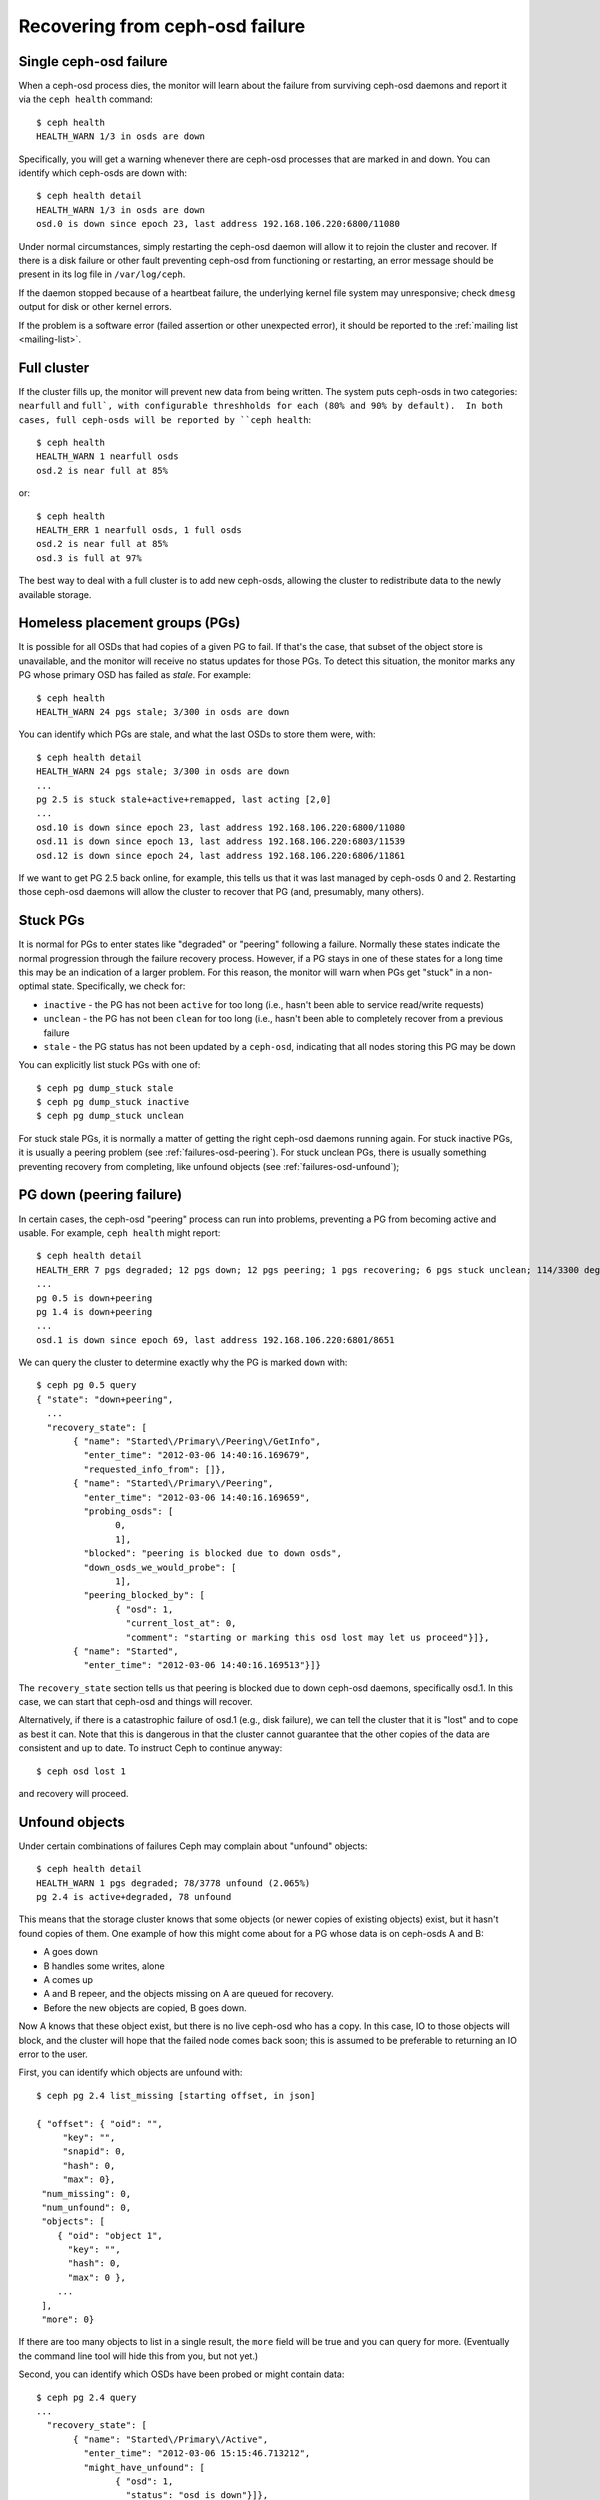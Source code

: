 ==================================
 Recovering from ceph-osd failure
==================================

Single ceph-osd failure
=======================

When a ceph-osd process dies, the monitor will learn about the failure
from surviving ceph-osd daemons and report it via the ``ceph health``
command::

 $ ceph health
 HEALTH_WARN 1/3 in osds are down

Specifically, you will get a warning whenever there are ceph-osd
processes that are marked in and down.  You can identify which
ceph-osds are down with::

 $ ceph health detail
 HEALTH_WARN 1/3 in osds are down
 osd.0 is down since epoch 23, last address 192.168.106.220:6800/11080

Under normal circumstances, simply restarting the ceph-osd daemon will
allow it to rejoin the cluster and recover.  If there is a disk
failure or other fault preventing ceph-osd from functioning or
restarting, an error message should be present in its log file in
``/var/log/ceph``.  

If the daemon stopped because of a heartbeat failure, the underlying
kernel file system may unresponsive; check ``dmesg`` output for disk
or other kernel errors.

If the problem is a software error (failed assertion or other
unexpected error), it should be reported to the :ref:`mailing list
<mailing-list>`.


Full cluster
============

If the cluster fills up, the monitor will prevent new data from being
written.  The system puts ceph-osds in two categories: ``nearfull``
and ``full`, with configurable threshholds for each (80% and 90% by
default).  In both cases, full ceph-osds will be reported by ``ceph health``::

 $ ceph health
 HEALTH_WARN 1 nearfull osds
 osd.2 is near full at 85%

or::

 $ ceph health
 HEALTH_ERR 1 nearfull osds, 1 full osds
 osd.2 is near full at 85%
 osd.3 is full at 97%

The best way to deal with a full cluster is to add new ceph-osds,
allowing the cluster to redistribute data to the newly available
storage.


Homeless placement groups (PGs)
===============================

It is possible for all OSDs that had copies of a given PG to fail.  If
that's the case, that subset of the object store is unavailable, and
the monitor will receive no status updates for those PGs.  To detect
this situation, the monitor marks any PG whose primary OSD has failed
as `stale`.  For example::

 $ ceph health
 HEALTH_WARN 24 pgs stale; 3/300 in osds are down

You can identify which PGs are stale, and what the last OSDs to store
them were, with::

 $ ceph health detail
 HEALTH_WARN 24 pgs stale; 3/300 in osds are down
 ...
 pg 2.5 is stuck stale+active+remapped, last acting [2,0]
 ...
 osd.10 is down since epoch 23, last address 192.168.106.220:6800/11080
 osd.11 is down since epoch 13, last address 192.168.106.220:6803/11539
 osd.12 is down since epoch 24, last address 192.168.106.220:6806/11861

If we want to get PG 2.5 back online, for example, this tells us that
it was last managed by ceph-osds 0 and 2.  Restarting those ceph-osd
daemons will allow the cluster to recover that PG (and, presumably,
many others).


Stuck PGs
=========

It is normal for PGs to enter states like "degraded" or "peering"
following a failure.  Normally these states indicate the normal
progression through the failure recovery process.  However, if a PG
stays in one of these states for a long time this may be an indication
of a larger problem.  For this reason, the monitor will warn when PGs
get "stuck" in a non-optimal state.  Specifically, we check for:

* ``inactive`` - the PG has not been ``active`` for too long (i.e., hasn't
  been able to service read/write requests)
* ``unclean`` - the PG has not been ``clean`` for too long (i.e.,
  hasn't been able to completely recover from a previous failure
* ``stale`` - the PG status has not been updated by a ``ceph-osd``,
  indicating that all nodes storing this PG may be down

You can explicitly list stuck PGs with one of::

 $ ceph pg dump_stuck stale
 $ ceph pg dump_stuck inactive
 $ ceph pg dump_stuck unclean

For stuck stale PGs, it is normally a matter of getting the right ceph-osd
daemons running again.  For stuck inactive PGs, it is usually a peering problem
(see :ref:`failures-osd-peering`).  For stuck unclean PGs, there is usually something
preventing recovery from completing, like unfound objects (see :ref:`failures-osd-unfound`);

.. _failures-osd-peering:

PG down (peering failure)
=========================

In certain cases, the ceph-osd "peering" process can run into
problems, preventing a PG from becoming active and usable.  For
example, ``ceph health`` might report::

 $ ceph health detail
 HEALTH_ERR 7 pgs degraded; 12 pgs down; 12 pgs peering; 1 pgs recovering; 6 pgs stuck unclean; 114/3300 degraded (3.455%); 1/3 in osds are down
 ...
 pg 0.5 is down+peering
 pg 1.4 is down+peering
 ...
 osd.1 is down since epoch 69, last address 192.168.106.220:6801/8651

We can query the cluster to determine exactly why the PG is marked ``down`` with::

 $ ceph pg 0.5 query
 { "state": "down+peering",
   ...
   "recovery_state": [
        { "name": "Started\/Primary\/Peering\/GetInfo",
          "enter_time": "2012-03-06 14:40:16.169679",
          "requested_info_from": []},
        { "name": "Started\/Primary\/Peering",
          "enter_time": "2012-03-06 14:40:16.169659",
          "probing_osds": [
                0,
                1],
          "blocked": "peering is blocked due to down osds",
          "down_osds_we_would_probe": [
                1],
          "peering_blocked_by": [
                { "osd": 1,
                  "current_lost_at": 0,
                  "comment": "starting or marking this osd lost may let us proceed"}]},
        { "name": "Started",
          "enter_time": "2012-03-06 14:40:16.169513"}]}

The ``recovery_state`` section tells us that peering is blocked due to
down ceph-osd daemons, specifically osd.1.  In this case, we can start that ceph-osd
and things will recover.

Alternatively, if there is a catastrophic failure of osd.1 (e.g., disk
failure), we can tell the cluster that it is "lost" and to cope as
best it can.  Note that this is dangerous in that the cluster cannot
guarantee that the other copies of the data are consistent and up to
date.  To instruct Ceph to continue anyway::

 $ ceph osd lost 1

and recovery will proceed.


.. _failures-osd-unfound:

Unfound objects
===============

Under certain combinations of failures Ceph may complain about
"unfound" objects::

 $ ceph health detail
 HEALTH_WARN 1 pgs degraded; 78/3778 unfound (2.065%)
 pg 2.4 is active+degraded, 78 unfound

This means that the storage cluster knows that some objects (or newer
copies of existing objects) exist, but it hasn't found copies of them.
One example of how this might come about for a PG whose data is on ceph-osds
A and B:

* A goes down
* B handles some writes, alone
* A comes up
* A and B repeer, and the objects missing on A are queued for recovery.
* Before the new objects are copied, B goes down.

Now A knows that these object exist, but there is no live ceph-osd who
has a copy.  In this case, IO to those objects will block, and the
cluster will hope that the failed node comes back soon; this is
assumed to be preferable to returning an IO error to the user.

First, you can identify which objects are unfound with::

 $ ceph pg 2.4 list_missing [starting offset, in json]

 { "offset": { "oid": "",
      "key": "",
      "snapid": 0,
      "hash": 0,
      "max": 0},
  "num_missing": 0,
  "num_unfound": 0,
  "objects": [
     { "oid": "object 1",
       "key": "",
       "hash": 0,
       "max": 0 },
     ...
  ],
  "more": 0}

If there are too many objects to list in a single result, the ``more``
field will be true and you can query for more.  (Eventually the
command line tool will hide this from you, but not yet.)

Second, you can identify which OSDs have been probed or might contain
data::

 $ ceph pg 2.4 query
 ...
   "recovery_state": [
        { "name": "Started\/Primary\/Active",
          "enter_time": "2012-03-06 15:15:46.713212",
          "might_have_unfound": [
                { "osd": 1,
                  "status": "osd is down"}]},

In this case, for example, the cluster knows that ``osd.1`` might have
data, but it is down.  The full range of possible states include::

 * already probed
 * querying
 * osd is down
 * not queried (yet)

Sometimes it simply takes some time for the cluster to query possible
locations.  

It is possible that there are other locations where the object can
exist that are not listed.  For example, if a ceph-osd is stopped and
taken out of the cluster, the cluster fully recovers, and due to some
future set of failures ends up with an unfound object, it won't
consider the long-departed ceph-osd as a potential location to
consider.  (This scenario, however, is unlikely.)

If all possible locations have been queried and objects are still
lost, you may have to give up on the lost objects. This, again, is
possible given unusual combinations of failures that allow the cluster
to learn about writes that were performed before the writes themselves
are recovered.  To mark the "unfound" objects as "lost"::

 $ ceph pg 2.5 mark_unfound_lost revert

This the final argument specifies how the cluster should deal with
lost objects.  Currently the only supported option is "revert", which
will either roll back to a previous version of the object or (if it
was a new object) forget about it entirely.  Use this with caution, as
it may confuse applications that expected the object to exist.



Slow or unresponsive ceph-osd
=============================

If, for some reason, a ceph-osd is slow to respond to a request, it will
generate log messages complaining about requests that are taking too
long.  The warning threshold defaults to 30 seconds, and is configurable
via the ``osd op complaint time`` option.  When this happens, the cluster
log will receive messages like::

  osd.0 192.168.106.220:6800/18813 312 : [WRN] old request osd_op(client.5099.0:790 fatty_26485_object789 [write 0~4096] 2.5e54f643) v4 received at 2012-03-06 15:42:56.054801 currently waiting for sub ops

Possible causes include:

 * bad disk (check ``dmesg`` output)
 * kernel file system bug (check ``dmesg`` output)
 * overloaded cluster (check system load, iostat, etc.)
 * ceph-osd bug

